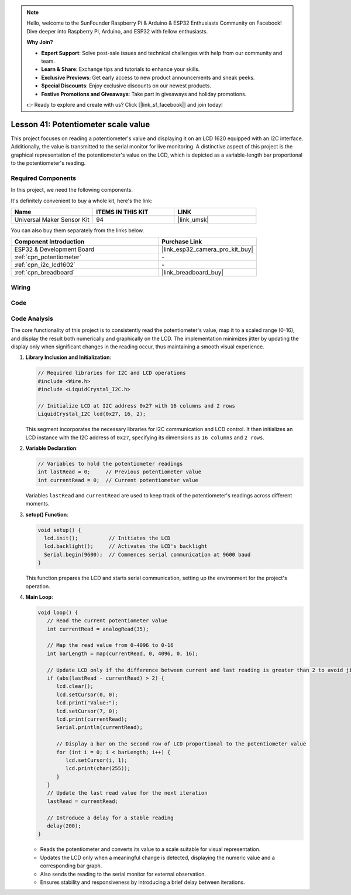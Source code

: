 .. note::

    Hello, welcome to the SunFounder Raspberry Pi & Arduino & ESP32 Enthusiasts Community on Facebook! Dive deeper into Raspberry Pi, Arduino, and ESP32 with fellow enthusiasts.

    **Why Join?**

    - **Expert Support**: Solve post-sale issues and technical challenges with help from our community and team.
    - **Learn & Share**: Exchange tips and tutorials to enhance your skills.
    - **Exclusive Previews**: Get early access to new product announcements and sneak peeks.
    - **Special Discounts**: Enjoy exclusive discounts on our newest products.
    - **Festive Promotions and Giveaways**: Take part in giveaways and holiday promotions.

    👉 Ready to explore and create with us? Click [|link_sf_facebook|] and join today!

.. _esp32_potentiometer_scale_value:

Lesson 41: Potentiometer scale value
=============================================================


This project focuses on reading a potentiometer's value and displaying it on an LCD 1620 equipped with an I2C interface. 
Additionally, the value is transmitted to the serial monitor for live monitoring. 
A distinctive aspect of this project is the graphical representation of the potentiometer's value on the LCD, 
which is depicted as a variable-length bar proportional to the potentiometer's reading.


Required Components
--------------------------

In this project, we need the following components. 

It's definitely convenient to buy a whole kit, here's the link: 

.. list-table::
    :widths: 20 20 20
    :header-rows: 1

    *   - Name	
        - ITEMS IN THIS KIT
        - LINK
    *   - Universal Maker Sensor Kit
        - 94
        - |link_umsk|

You can also buy them separately from the links below.

.. list-table::
    :widths: 30 20
    :header-rows: 1

    *   - Component Introduction
        - Purchase Link

    *   - ESP32 & Development Board
        - |link_esp32_camera_pro_kit_buy|
    *   - :ref:`cpn_potentiometer`
        - \-
    *   - :ref:`cpn_i2c_lcd1602`
        - \-
    *   - :ref:`cpn_breadboard`
        - |link_breadboard_buy|
        

Wiring
---------------------------

.. image:: img/Lesson_41_Potentiometer_scale_value_esp32_bb.png
    :width: 100%


Code
---------------------------

.. raw:: html

   <iframe src=https://create.arduino.cc/editor/sunfounder01/407cf491-e932-4334-a3f3-e04f7309c941/preview?embed style="height:510px;width:100%;margin:10px 0" frameborder=0></iframe>

   
Code Analysis
---------------------------

The core functionality of this project is to consistently read the potentiometer's value, map it to a scaled range (0-16), and display the result both numerically and graphically on the LCD. The implementation minimizes jitter by updating the display only when significant changes in the reading occur, thus maintaining a smooth visual experience.

1. **Library Inclusion and Initialization**:

   .. code-block:: arduino
   
      // Required libraries for I2C and LCD operations
      #include <Wire.h>
      #include <LiquidCrystal_I2C.h>

      // Initialize LCD at I2C address 0x27 with 16 columns and 2 rows
      LiquidCrystal_I2C lcd(0x27, 16, 2);

   This segment incorporates the necessary libraries for I2C communication and LCD control. It then initializes an LCD instance with the I2C address of ``0x27``, specifying its dimensions as ``16 columns`` and ``2 rows``.

2. **Variable Declaration**:

   .. code-block:: arduino
   
      // Variables to hold the potentiometer readings
      int lastRead = 0;     // Previous potentiometer value
      int currentRead = 0;  // Current potentiometer value

   Variables ``lastRead`` and ``currentRead`` are used to keep track of the potentiometer's readings across different moments.

3. **setup() Function**:

   .. code-block:: arduino
   
      void setup() {
        lcd.init();          // Initiates the LCD
        lcd.backlight();     // Activates the LCD's backlight
        Serial.begin(9600);  // Commences serial communication at 9600 baud
      }

   This function prepares the LCD and starts serial communication, setting up the environment for the project's operation.

4. **Main Loop**:

   .. code-block:: arduino
   
      void loop() {
         // Read the current potentiometer value
         int currentRead = analogRead(35);

         // Map the read value from 0-4096 to 0-16
         int barLength = map(currentRead, 0, 4096, 0, 16);

         // Update LCD only if the difference between current and last reading is greater than 2 to avoid jitter
         if (abs(lastRead - currentRead) > 2) {
            lcd.clear();
            lcd.setCursor(0, 0);
            lcd.print("Value:");
            lcd.setCursor(7, 0);
            lcd.print(currentRead);
            Serial.println(currentRead);

            // Display a bar on the second row of LCD proportional to the potentiometer value
            for (int i = 0; i < barLength; i++) {
               lcd.setCursor(i, 1);
               lcd.print(char(255));
            }
         }
         // Update the last read value for the next iteration
         lastRead = currentRead;

         // Introduce a delay for a stable reading
         delay(200);
      }

   * Reads the potentiometer and converts its value to a scale suitable for visual representation.
   * Updates the LCD only when a meaningful change is detected, displaying the numeric value and a corresponding bar graph.
   * Also sends the reading to the serial monitor for external observation.
   * Ensures stability and responsiveness by introducing a brief delay between iterations.

